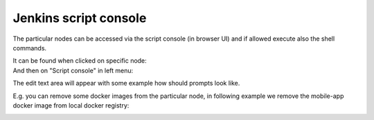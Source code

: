 Jenkins script console
***********************

The particular nodes can be accessed via the script console (in browser UI) and if allowed execute also the shell commands.

| It can be found when clicked on specific node:

.. image:: /images/jenkins_script_console.png

| And then on "Script console" in left menu:

.. image:: /images/jenkins_script_console_2.png

The edit text area will appear with some example how should prompts look like.

E.g. you can remove some docker images from the particular node, in following example we remove the mobile-app docker image from local docker registry:

.. image:: /images/jenkins_script_console_editor.png